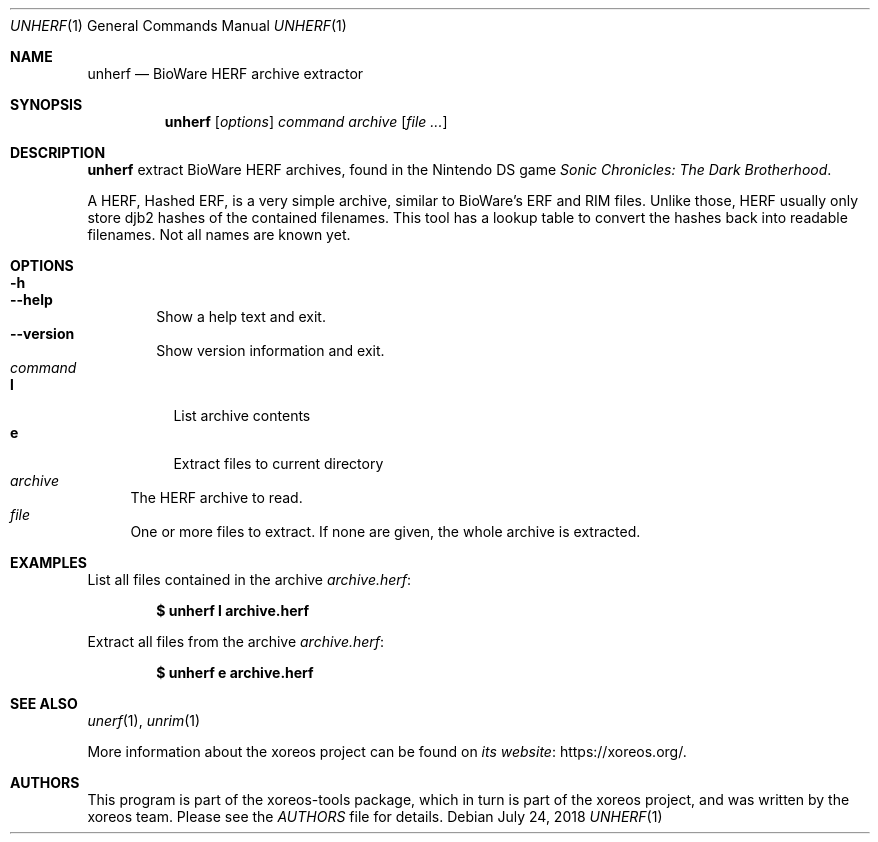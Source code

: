 .Dd July 24, 2018
.Dt UNHERF 1
.Os
.Sh NAME
.Nm unherf
.Nd BioWare HERF archive extractor
.Sh SYNOPSIS
.Nm unherf
.Op Ar options
.Ar command
.Ar archive
.Op Ar
.Sh DESCRIPTION
.Nm
extract BioWare HERF archives, found in the Nintendo DS game
.Em Sonic Chronicles: The Dark Brotherhood .
.Pp
A HERF, Hashed ERF, is a very simple archive, similar to BioWare's
ERF and RIM files.
Unlike those, HERF usually only store djb2 hashes of the contained filenames.
This tool has a lookup table to convert
the hashes back into readable filenames.
Not all names are known yet.
.Sh OPTIONS
.Bl -tag -width xxxx -compact
.It Fl h
.It Fl Fl help
Show a help text and exit.
.It Fl Fl version
Show version information and exit.
.El
.Bl -tag -width xx -compact
.It Ar command
.Bl -tag -width xx -compact
.It Cm l
List archive contents
.It Cm e
Extract files to current directory
.El
.It Ar archive
The HERF archive to read.
.It Ar file
One or more files to extract.
If none are given, the whole archive is extracted.
.El
.Sh EXAMPLES
List all files contained in the archive
.Pa archive.herf :
.Pp
.Dl $ unherf l archive.herf
.Pp
Extract all files from the archive
.Pa archive.herf :
.Pp
.Dl $ unherf e archive.herf
.Sh SEE ALSO
.Xr unerf 1 ,
.Xr unrim 1
.Pp
More information about the xoreos project can be found on
.Lk https://xoreos.org/ "its website" .
.Sh AUTHORS
This program is part of the xoreos-tools package, which in turn is
part of the xoreos project, and was written by the xoreos team.
Please see the
.Pa AUTHORS
file for details.
